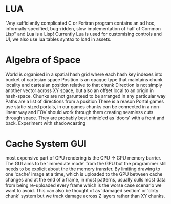 * LUA
"Any sufficiently complicated C or Fortran program contains an ad hoc, informally-specified, bug-ridden, slow implementation of half of Common Lisp" and Lua is a Lisp!
Currently Lua is used for customising controls and UI, we also use lua tables syntax to load in assets.

* Algebra of Space
World is organised in a spatial hash grid
where each hash key indexes into bucket of cartesian space
Position is an opaque type that maintains chunk locality and cartesian position relative to that chunk
Direction is not simply another vector across XY space, but also an offset local to an origin in hash-space.
Chunks are not garunteed to be arranged in any particular way
Paths are a list of directions from a position
There is a reason Portal games use static-sized portals, in our games chunks can be connected in a non-linear way and FOV should work through them creating seamless cuts through space. They are probably best mimic'ed as 'doors' with a front and back.
Experiment with shadowcasting

* Cache System GUI
most expensive part of GPU rendering is the CPU -> GPU memory barrier. The GUI aims to be 'immediate mode' from the GPU but the programmer still needs to be explicit about the the memory transfer. By limiting drawing to one 'cache' image at a time, which is uploaded to the GPU between cache changes and at the end of a frame, in most patterns, usually culls most data from being re-uploaded every frame which is the worse case scenario we want to avoid. This can also be thought of as 'damaged section' or 'dirty chunk' system but we track damage across Z layers rather than XY chunks.
